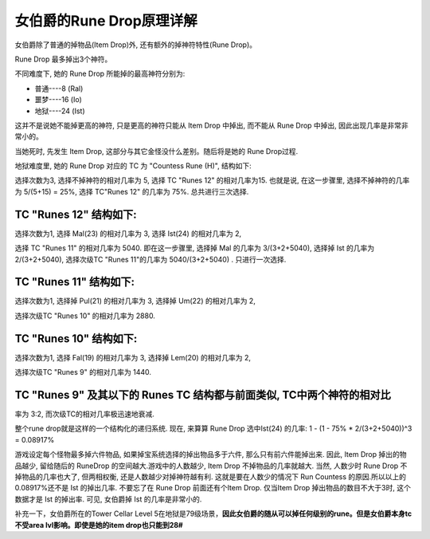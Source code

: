 .. _女伯爵的RuneDrop原理详解:

女伯爵的Rune Drop原理详解
===============================================================================
女伯爵除了普通的掉物品(Item Drop)外, 还有额外的掉神符特性(Rune Drop)。

Rune Drop 最多掉出3个神符。

不同难度下, 她的 Rune Drop 所能掉的最高神符分别为:

- 普通----8 (Ral)
- 噩梦----16 (Io)
- 地狱----24 (Ist)

这并不是说她不能掉更高的神符, 只是更高的神符只能从 Item Drop 中掉出, 而不能从 Rune Drop 中掉出, 因此出现几率是非常非常小的。

当她死时, 先发生 Item Drop, 这部分与其它金怪没什么差别。随后将是她的 Rune Drop过程.

地狱难度里, 她的 Rune Drop 对应的 TC 为 "Countess Rune (H)", 结构如下:

选择次数为3, 选择不掉神符的相对几率为 5, 选择 TC "Runes 12" 的相对几率为15. 也就是说, 在这一步骤里, 选择不掉神符的几率为 5/(5+15) = 25%, 选择 TC"Runes 12" 的几率为 75%. 总共进行三次选择.

TC "Runes 12" 结构如下:
-------------------------------------------------------------------------------
选择次数为1, 选择 Mal(23) 的相对几率为 3, 选择 Ist(24) 的相对几率为 2,

选择 TC "Runes 11" 的相对几率为 5040. 即在这一步骤里, 选择掉 Mal 的几率为 3/(3+2+5040), 选择掉 Ist 的几率为 2/(3+2+5040), 选择次级TC "Runes 11"的几率为 5040/(3+2+5040) . 只进行一次选择.

TC "Runes 11" 结构如下:
-------------------------------------------------------------------------------
选择次数为1, 选择掉 Pul(21) 的相对几率为 3, 选择掉 Um(22) 的相对几率为 2,

选择次级TC "Runes 10" 的相对几率为 2880.

TC "Runes 10" 结构如下:
-------------------------------------------------------------------------------
选择次数为1, 选择 Fal(19) 的相对几率为 3, 选择掉 Lem(20) 的相对几率为 2,

选择次级TC "Runes 9" 的相对几率为 1440.

TC "Runes 9" 及其以下的 Runes TC 结构都与前面类似, TC中两个神符的相对比
-------------------------------------------------------------------------------
率为 3:2, 而次级TC的相对几率极迅速地衰减.

整个rune drop就是这样的一个结构化的递归系统. 现在, 来算算 Rune Drop 选中Ist(24) 的几率:
1 - (1 - 75% * 2/(3+2+5040))^3 = 0.08917%

游戏设定每个怪物最多掉六件物品, 如果掉宝系统选择的掉出物品多于六件, 那么只有前六件能掉出来. 因此, Item Drop 掉出的物品越少, 留给随后的 RuneDrop 的空间越大.游戏中的人数越少, Item Drop 不掉物品的几率就越大. 当然, 人数少时 Rune Drop 不掉物品的几率也大了, 但两相权衡, 还是人数越少对掉神符越有利. 这就是要在人数少的情况下 Run Countess 的原因.所以以上的0.08917%还不是 Ist 的掉出几率. 不要忘了在 Rune Drop 前面还有个Item Drop. 仅当Item Drop 掉出物品的数目不大于3时, 这个数据才是 Ist 的掉出率. 可见, 女伯爵掉 Ist 的几率是非常小的.

补充一下，女伯爵所在的Tower Cellar Level 5在地狱是79级场景，**因此女伯爵的随从可以掉任何级别的rune。但是女伯爵本身tc不受area lvl影响。即使是她的item drop也只能到28#**